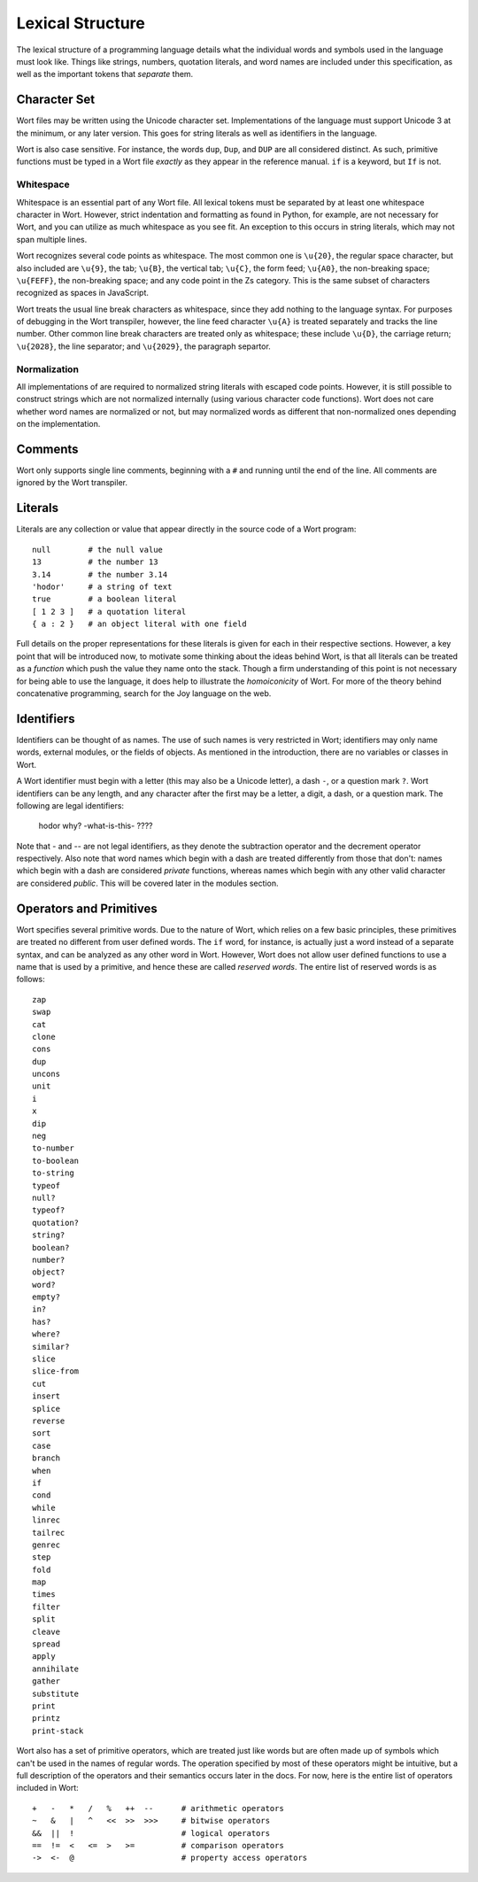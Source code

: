 Lexical Structure
================================

The lexical structure of a programming language details what the individual words and symbols used in the language must look like. Things like strings, numbers, quotation literals, and word names are included under this specification, as well as the important tokens that *separate* them.

Character Set
--------------------------------

Wort files may be written using the Unicode character set. Implementations of the language must support Unicode 3 at the minimum, or any later version. This goes for string literals as well as identifiers in the language.

Wort is also case sensitive. For instance, the words ``dup``, ``Dup``, and ``DUP`` are all considered distinct. As such, primitive functions must be typed in a Wort file *exactly* as they appear in the reference manual. ``if`` is a keyword, but ``If`` is not.

Whitespace
^^^^^^^^^^^^^^^^^^^^^^^^^^^^^^^^

Whitespace is an essential part of any Wort file. All lexical tokens must be separated by at least one whitespace character in Wort. However, strict indentation and formatting as found in Python, for example, are not necessary for Wort, and you can utilize as much whitespace as you see fit. An exception to this occurs in string literals, which may not span multiple lines.

Wort recognizes several code points as whitespace. The most common one is ``\u{20}``, the regular space character, but also included are ``\u{9}``, the tab; ``\u{B}``, the vertical tab; ``\u{C}``, the form feed; ``\u{A0}``, the non-breaking space; ``\u{FEFF}``, the non-breaking space; and any code point in the Zs category. This is the same subset of characters recognized as spaces in JavaScript.

Wort treats the usual line break characters as whitespace, since they add nothing to the language syntax. For purposes of debugging in the Wort transpiler, however, the line feed character ``\u{A}`` is treated separately and tracks the line number. Other common line break characters are treated only as whitespace; these include ``\u{D}``, the carriage return; ``\u{2028}``, the line separator; and ``\u{2029}``, the paragraph separtor.

Normalization
^^^^^^^^^^^^^^^^^^^^^^^^^^^^^^^^

All implementations of are required to normalized string literals with escaped code points. However, it is still possible to construct strings which are not normalized internally (using various character code functions). Wort does not care whether word names are normalized or not, but may normalized words as different that non-normalized ones depending on the implementation.

Comments
--------------------------------

Wort only supports single line comments, beginning with a ``#`` and running until the end of the line. All comments are ignored by the Wort transpiler.

Literals
--------------------------------

Literals are any collection or value that appear directly in the source code of a Wort program::

    null        # the null value
    13          # the number 13
    3.14        # the number 3.14
    'hodor'     # a string of text
    true        # a boolean literal
    [ 1 2 3 ]   # a quotation literal
    { a : 2 }   # an object literal with one field

Full details on the proper representations for these literals is given for each in their respective sections. However, a key point that will be introduced now, to motivate some thinking about the ideas behind Wort, is that all literals can be treated as a *function* which push the value they name onto the stack. Though a firm understanding of this point is not necessary for being able to use the language, it does help to illustrate the *homoiconicity* of Wort. For more of the theory behind concatenative programming, search for the Joy language on the web.

Identifiers
--------------------------------

Identifiers can be thought of as names. The use of such names is very restricted in Wort; identifiers may only name words, external modules, or the fields of objects. As mentioned in the introduction, there are no variables or classes in Wort.

A Wort identifier must begin with a letter (this may also be a Unicode letter), a dash ``-``, or a question mark ``?``. Wort identifiers can be any length, and any character after the first may be a letter, a digit, a dash, or a question mark. The following are legal identifiers:

    hodor
    why?
    -what-is-this-
    ????

Note that `-` and `--` are not legal identifiers, as they denote the subtraction operator and the decrement operator respectively. Also note that word names which begin with a dash are treated differently from those that don't: names which begin with a dash are considered *private* functions, whereas names which begin with any other valid character are considered *public*. This will be covered later in the modules section.

Operators and Primitives
--------------------------------

Wort specifies several primitive words. Due to the nature of Wort, which relies on a few basic principles, these primitives are treated no different from user defined words. The ``if`` word, for instance, is actually just a word instead of a separate syntax, and can be analyzed as any other word in Wort. However, Wort does not allow user defined functions to use a name that is used by a primitive, and hence these are called *reserved words*. The entire list of reserved words is as follows::

    zap
    swap
    cat
    clone
    cons
    dup
    uncons
    unit
    i
    x
    dip
    neg
    to-number
    to-boolean
    to-string
    typeof
    null?
    typeof?
    quotation?
    string?
    boolean?
    number?
    object?
    word?
    empty?
    in?
    has?
    where?
    similar?
    slice
    slice-from
    cut
    insert
    splice
    reverse
    sort
    case
    branch
    when
    if
    cond
    while
    linrec
    tailrec
    genrec
    step
    fold
    map
    times
    filter
    split
    cleave
    spread
    apply
    annihilate
    gather
    substitute
    print
    printz
    print-stack

Wort also has a set of primitive operators, which are treated just like words but are often made up of symbols which can't be used in the names of regular words. The operation specified by most of these operators might be intuitive, but a full description of the operators and their semantics occurs later in the docs. For now, here is the entire list of operators included in Wort::

    +   -   *   /   %   ++  --      # arithmetic operators
    ~   &   |   ^   <<  >>  >>>     # bitwise operators
    &&  ||  !                       # logical operators
    ==  !=  <   <=  >   >=          # comparison operators
    ->  <-  @                       # property access operators
